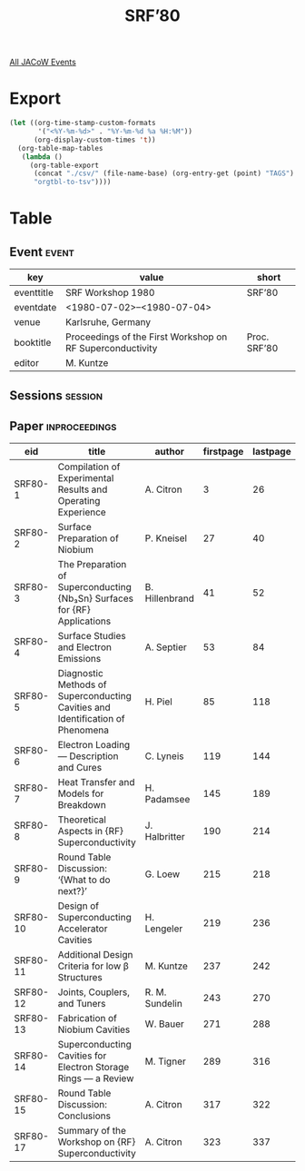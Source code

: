 #+title: SRF’80

[[file:all-jacow-events.org][All JACoW Events]]


* Export


#+begin_src emacs-lisp :eval t
  (let ((org-time-stamp-custom-formats
         '("<%Y-%m-%d>" . "%Y-%m-%d %a %H:%M"))
        (org-display-custom-times 't))
    (org-table-map-tables
     (lambda ()
       (org-table-export
        (concat "./csv/" (file-name-base) (org-entry-get (point) "TAGS") ".tsv")
        "orgtbl-to-tsv"))))
#+end_src

#+RESULTS:
: Mapping tables: done


* Table

** Event :event:

|------------+-----------------------------------------------------------+--------------|
| key        | value                                                     | short        |
|------------+-----------------------------------------------------------+--------------|
| eventtitle | SRF Workshop 1980                                         | SRF’80       |
| eventdate  | <1980-07-02>--<1980-07-04>                              |              |
| venue      | Karlsruhe, Germany                                        |              |
| booktitle  | Proceedings of the First Workshop on RF Superconductivity | Proc. SRF’80 |
| editor     | M. Kuntze                                                 |              |
|------------+-----------------------------------------------------------+--------------|
#+TBLFM: @2$3='(cadar (org-collect-keywords '("TITLE")))::@5$3='(concat "Proc. " (cadar (org-collect-keywords '("TITLE"))))

** Sessions :session:



** Paper :inproceedings:

|----------+--------------------------------------------------------------------------------+----------------+-----------+----------+---------|
| ﻿eid      | title                                                                          | author         | firstpage | lastpage |   pages |
|----------+--------------------------------------------------------------------------------+----------------+-----------+----------+---------|
| SRF80-1  | Compilation of Experimental Results and Operating Experience                   | A. Citron      |         3 |       26 |    3-26 |
| SRF80-2  | Surface Preparation of Niobium                                                 | P. Kneisel     |        27 |       40 |   27-40 |
| SRF80-3  | The Preparation of Superconducting {Nb₃Sn} Surfaces for {RF} Applications      | B. Hillenbrand |        41 |       52 |   41-52 |
| SRF80-4  | Surface Studies and Electron Emissions                                         | A. Septier     |        53 |       84 |   53-84 |
| SRF80-5  | Diagnostic Methods of Superconducting Cavities and Identification of Phenomena | H. Piel        |        85 |      118 |  85-118 |
| SRF80-6  | Electron Loading — Description and Cures                                      | C. Lyneis      |       119 |      144 | 119-144 |
| SRF80-7  | Heat Transfer and Models for Breakdown                                         | H. Padamsee    |       145 |      189 | 145-189 |
| SRF80-8  | Theoretical Aspects in {RF} Superconductivity                                  | J. Halbritter  |       190 |      214 | 190-214 |
| SRF80-9  | Round Table Discussion: ‘{What to do next?}’                                   | G. Loew        |       215 |      218 | 215-218 |
| SRF80-10 | Design of Superconducting Accelerator Cavities                                 | H. Lengeler    |       219 |      236 | 219-236 |
| SRF80-11 | Additional Design Criteria for low β Structures                                | M. Kuntze      |       237 |      242 | 237-242 |
| SRF80-12 | Joints, Couplers, and Tuners                                                   | R. M. Sundelin |       243 |      270 | 243-270 |
| SRF80-13 | Fabrication of Niobium Cavities                                                | W. Bauer       |       271 |      288 | 271-288 |
| SRF80-14 | Superconducting Cavities for Electron Storage Rings — a Review                | M. Tigner      |       289 |      316 | 289-316 |
| SRF80-15 | Round Table Discussion: Conclusions                                            | A. Citron      |       317 |      322 | 317-322 |
| SRF80-17 | Summary of the Workshop on {RF} Superconductivity                              | A. Citron      |       323 |      337 | 323-337 |
|----------+--------------------------------------------------------------------------------+----------------+-----------+----------+---------|
#+TBLFM: $5=@+1$-1 -1 :: @>$5=337
#+TBLFM: $6='(if (equal $-2 $-1) (format "%s" $-2) (format "%s-%s" $-2 $-1))

